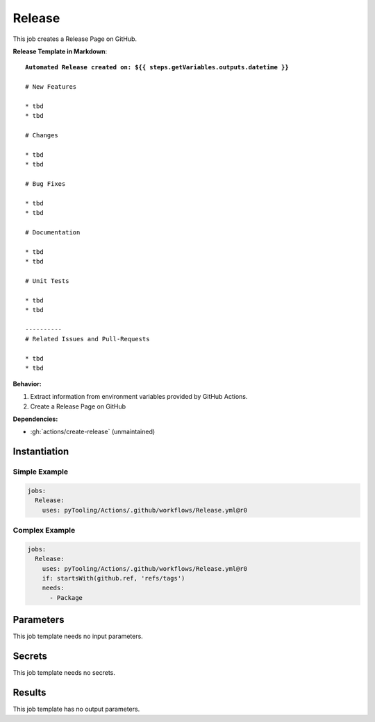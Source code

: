 .. _JOBTMPL/GitHubReleasePage:

Release
#######

This job creates a Release Page on GitHub.

**Release Template in Markdown**:

.. parsed-literal::

   **Automated Release created on: ${{ steps.getVariables.outputs.datetime }}**

   # New Features

   * tbd
   * tbd

   # Changes

   * tbd
   * tbd

   # Bug Fixes

   * tbd
   * tbd

   # Documentation

   * tbd
   * tbd

   # Unit Tests

   * tbd
   * tbd

   ----------
   # Related Issues and Pull-Requests

   * tbd
   * tbd


**Behavior:**

1. Extract information from environment variables provided by GitHub Actions.
2. Create a Release Page on GitHub

**Dependencies:**

* :gh:`actions/create-release` (unmaintained)

Instantiation
*************

Simple Example
==============

.. code-block:: yaml

   jobs:
     Release:
       uses: pyTooling/Actions/.github/workflows/Release.yml@r0


Complex Example
===============

.. code-block:: yaml

   jobs:
     Release:
       uses: pyTooling/Actions/.github/workflows/Release.yml@r0
       if: startsWith(github.ref, 'refs/tags')
       needs:
         - Package


Parameters
**********

This job template needs no input parameters.


Secrets
*******

This job template needs no secrets.


Results
*******

This job template has no output parameters.
